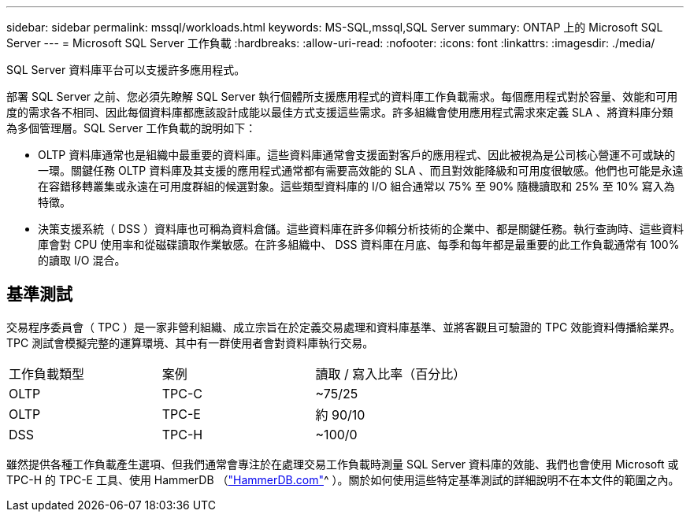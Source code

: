 ---
sidebar: sidebar 
permalink: mssql/workloads.html 
keywords: MS-SQL,mssql,SQL Server 
summary: ONTAP 上的 Microsoft SQL Server 
---
= Microsoft SQL Server 工作負載
:hardbreaks:
:allow-uri-read: 
:nofooter: 
:icons: font
:linkattrs: 
:imagesdir: ./media/


[role="lead"]
SQL Server 資料庫平台可以支援許多應用程式。

部署 SQL Server 之前、您必須先瞭解 SQL Server 執行個體所支援應用程式的資料庫工作負載需求。每個應用程式對於容量、效能和可用度的需求各不相同、因此每個資料庫都應該設計成能以最佳方式支援這些需求。許多組織會使用應用程式需求來定義 SLA 、將資料庫分類為多個管理層。SQL Server 工作負載的說明如下：

* OLTP 資料庫通常也是組織中最重要的資料庫。這些資料庫通常會支援面對客戶的應用程式、因此被視為是公司核心營運不可或缺的一環。關鍵任務 OLTP 資料庫及其支援的應用程式通常都有需要高效能的 SLA 、而且對效能降級和可用度很敏感。他們也可能是永遠在容錯移轉叢集或永遠在可用度群組的候選對象。這些類型資料庫的 I/O 組合通常以 75% 至 90% 隨機讀取和 25% 至 10% 寫入為特徵。
* 決策支援系統（ DSS ）資料庫也可稱為資料倉儲。這些資料庫在許多仰賴分析技術的企業中、都是關鍵任務。執行查詢時、這些資料庫會對 CPU 使用率和從磁碟讀取作業敏感。在許多組織中、 DSS 資料庫在月底、每季和每年都是最重要的此工作負載通常有 100% 的讀取 I/O 混合。




== 基準測試

交易程序委員會（ TPC ）是一家非營利組織、成立宗旨在於定義交易處理和資料庫基準、並將客觀且可驗證的 TPC 效能資料傳播給業界。TPC 測試會模擬完整的運算環境、其中有一群使用者會對資料庫執行交易。

[cols="1,1,1"]
|===


| 工作負載類型 | 案例 | 讀取 / 寫入比率（百分比） 


| OLTP | TPC-C | ~75/25 


| OLTP | TPC-E | 約 90/10 


| DSS | TPC-H | ~100/0 
|===
雖然提供各種工作負載產生選項、但我們通常會專注於在處理交易工作負載時測量 SQL Server 資料庫的效能、我們也會使用 Microsoft 或 TPC-H 的 TPC-E 工具、使用 HammerDB （link:http://www.hammerdb.com/document.html["HammerDB.com"]^ ）。關於如何使用這些特定基準測試的詳細說明不在本文件的範圍之內。
